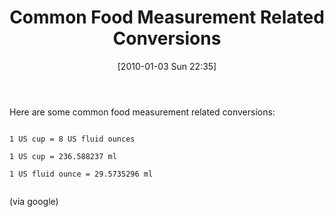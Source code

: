 #+POSTID: 4331
#+DATE: [2010-01-03 Sun 22:35]
#+OPTIONS: toc:nil num:nil todo:nil pri:nil tags:nil ^:nil TeX:nil
#+CATEGORY: Article
#+TAGS: Health
#+TITLE: Common Food Measurement Related Conversions

Here are some common food measurement related conversions:



#+BEGIN_EXAMPLE
    
1 US cup = 8 US fluid ounces

1 US cup = 236.588237 ml

1 US fluid ounce = 29.5735296 ml

#+END_EXAMPLE



(via google)



